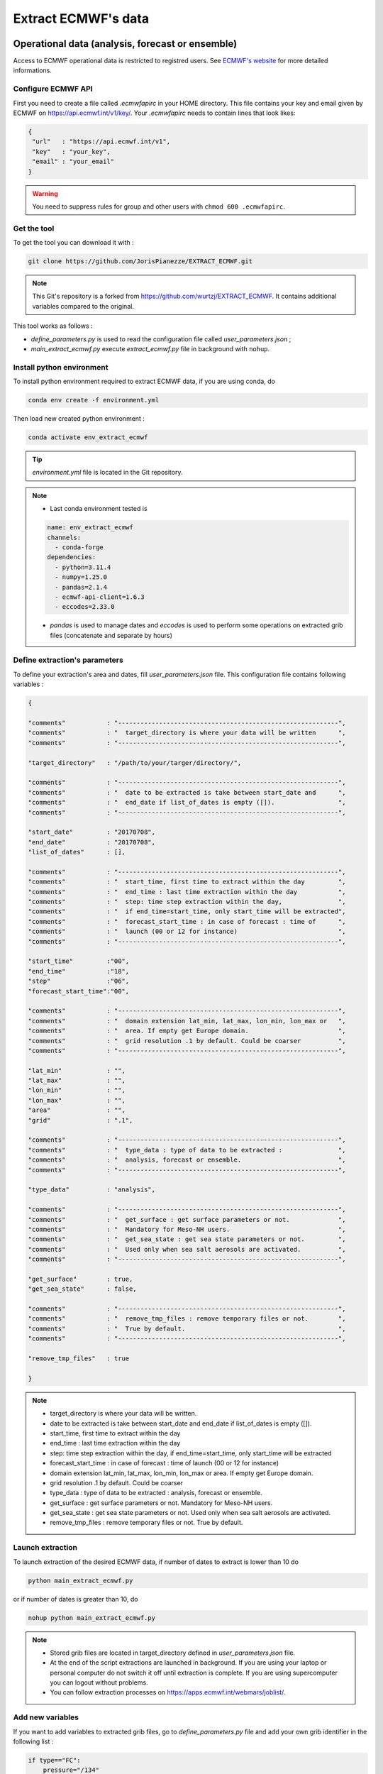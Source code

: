 Extract ECMWF's data
============================================

Operational data (analysis, forecast or ensemble)
--------------------------------------------------

Access to ECMWF operational data is restricted to registred users. See `ECMWF's website <https://www.ecmwf.int/en/forecasts/accessing-forecasts>`_ for more detailed informations. 

.. _configure_ecmwf_api_key:

Configure ECMWF API
*********************

First you need to create a file called `.ecmwfapirc` in your HOME directory. This file contains your key and email given by ECMWF on https://api.ecmwf.int/v1/key/. Your `.ecmwfapirc` needs to contain lines that look likes:

.. code-block:: bash

   {
    "url"   : "https://api.ecmwf.int/v1",
    "key"   : "your_key",
    "email" : "your_email"
   }

.. warning::

   You need to suppress rules for group and other users with ``chmod 600 .ecmwfapirc``.

.. _get_the_tool:

Get the tool
*******************

To get the tool you can download it with :

.. code-block:: console

   git clone https://github.com/JorisPianezze/EXTRACT_ECMWF.git

.. note::

   This Git's repository is a forked from https://github.com/wurtzj/EXTRACT_ECMWF. It contains additional variables compared to the original.

This tool works as follows :

* `define_parameters.py` is used to read the configuration file called `user_parameters.json` ;

* `main_extract_ecmwf.py` execute `extract_ecmwf.py` file in background with ``nohup``.

.. _install_python_ecmwfapi:

Install python environment
******************************

To install python environment required to extract ECMWF data, if you are using conda, do

.. code-block:: console

   conda env create -f environment.yml

Then load new created python environment :

.. code-block:: console
 
   conda activate env_extract_ecmwf

.. tip:: `environment.yml` file is located in the Git repository.

.. note:: 

   * Last conda environment tested is
  
   .. code-block:: python
   
      name: env_extract_ecmwf
      channels:
        - conda-forge
      dependencies:
        - python=3.11.4
        - numpy=1.25.0
        - pandas=2.1.4
        - ecmwf-api-client=1.6.3
        - eccodes=2.33.0
        
   * `pandas` is used to manage dates and `eccodes` is used to perform some operations on extracted grib files (concatenate and separate by hours)

Define extraction's parameters
**********************************

To define your extraction's area and dates, fill `user_parameters.json` file. This configuration file contains following variables :

.. code-block:: python

   {
  
   "comments"           : "-----------------------------------------------------------",
   "comments"           : "  target_directory is where your data will be written      ",
   "comments"           : "-----------------------------------------------------------",

   "target_directory"   : "/path/to/your/targer/directory/",

   "comments"           : "-----------------------------------------------------------",
   "comments"           : "  date to be extracted is take between start_date and      ",
   "comments"           : "  end_date if list_of_dates is empty ([]).                 ",
   "comments"           : "-----------------------------------------------------------",

   "start_date"         : "20170708",
   "end_date"           : "20170708",
   "list_of_dates"      : [],

   "comments"           : "-----------------------------------------------------------",
   "comments"           : "  start_time, first time to extract within the day         ",
   "comments"           : "  end_time : last time extraction within the day           ",
   "comments"           : "  step: time step extraction within the day,               ",
   "comments"           : "  if end_time=start_time, only start_time will be extracted",
   "comments"           : "  forecast_start_time : in case of forecast : time of      ",
   "comments"           : "  launch (00 or 12 for instance)                           ",
   "comments"           : "-----------------------------------------------------------",

   "start_time"         :"00",
   "end_time"           :"18",
   "step"               :"06",
   "forecast_start_time":"00",

   "comments"           : "-----------------------------------------------------------",
   "comments"           : "  domain extension lat_min, lat_max, lon_min, lon_max or   ",
   "comments"           : "  area. If empty get Europe domain.                        ",
   "comments"           : "  grid resolution .1 by default. Could be coarser          ",
   "comments"           : "-----------------------------------------------------------",

   "lat_min"            : "",
   "lat_max"            : "",
   "lon_min"            : "",
   "lon_max"            : "",
   "area"               : "",
   "grid"               : ".1",

   "comments"           : "-----------------------------------------------------------",
   "comments"           : "  type_data : type of data to be extracted :               ",
   "comments"           : "  analysis, forecast or ensemble.                          ",
   "comments"           : "-----------------------------------------------------------",

   "type_data"          : "analysis",

   "comments"           : "-----------------------------------------------------------",
   "comments"           : "  get_surface : get surface parameters or not.             ",
   "comments"           : "  Mandatory for Meso-NH users.                             ",
   "comments"           : "  get_sea_state : get sea state parameters or not.         ",
   "comments"           : "  Used only when sea salt aerosols are activated.          ",
   "comments"           : "-----------------------------------------------------------",

   "get_surface"        : true,
   "get_sea_state"      : false,

   "comments"           : "-----------------------------------------------------------",
   "comments"           : "  remove_tmp_files : remove temporary files or not.        ",
   "comments"           : "  True by default.                                         ",
   "comments"           : "-----------------------------------------------------------",

   "remove_tmp_files"   : true

   }

.. note::

   * target_directory is where your data will be written.

   * date to be extracted is take between start_date and end_date if list_of_dates is empty ([]).

   * start_time, first time to extract within the day

   * end_time : last time extraction within the day

   * step: time step extraction within the day, if end_time=start_time, only start_time will be extracted

   * forecast_start_time : in case of forecast : time of launch (00 or 12 for instance)

   * domain extension lat_min, lat_max, lon_min, lon_max or area. If empty get Europe domain.

   * grid resolution .1 by default. Could be coarser

   * type_data : type of data to be extracted : analysis, forecast or ensemble.

   * get_surface : get surface parameters or not. Mandatory for Meso-NH users.

   * get_sea_state : get sea state parameters or not. Used only when sea salt aerosols are activated.

   * remove_tmp_files : remove temporary files or not. True by default.


Launch extraction
**********************************

To launch extraction of the desired ECMWF data, if number of dates to extract is lower than 10 do

.. code-block:: bash

   python main_extract_ecmwf.py

or if number of dates is greater than 10, do 

.. code-block:: bash

   nohup python main_extract_ecmwf.py

.. note::

   * Stored grib files are located in target_directory defined in `user_parameters.json` file.

   * At the end of the script extractions are launched in background. If you are using your laptop or personal computer do not switch it off until extraction is complete. If you are using supercomputer you can logout without problems.

   * You can follow extraction processes on https://apps.ecmwf.int/webmars/joblist/.

Add new variables 
***********************************

If you want to add variables to extracted grib files, go to `define_parameters.py` file and add your own grib identifier in the following list :

.. code-block:: python

   if type=="FC":
       pressure="/134"
       param_atm="130/131/132/133"
       param_surf="129/172/139/141/170/183/236/39/40/41/42"+ pressure
       param_sea_stae="229/234/237"
   else:
       pressure="/152"
       param_atm="130/131/132/133" + pressure
       param_surf="129/172/139/141/170/183/236/39/40/41/42"
       param_sea_state="229/234/237"

.. csv-table:: Grib identifier mandatory for Meso-NH
   :header: "Grib Id", "Signification", "Unit", "Type"
   :widths: 10, 35, 10, 20

   "129", "Geopotential", "m**2/s**2", "Model level (ml)"
   "172", "Land-sea lask", "0 - 1", "Surface (sfc)"
    "43", "Soil type", "m**2/s**2", "Surface (sfc)"
   "139", "Soil temperature at level 1", "K", "Surface (sfc)"
   "141", "Snow depth", "m**2/s**2", "Surface (sfc)"
   "170", "Soil temperature at level 2", "K", "Surface (sfc)"
   "183", "Soil temperature at level 3", "K", "Surface (sfc)"
   "236", "Soil temperature at level 4", "K", "Surface (sfc)"
    "39", "Volumetric soil water at layer 1", "m**3/m**3", "Surface (sfc)"
    "40", "Volumetric soil water at layer 2", "m**3/m**3", "Surface (sfc)"
    "41", "Volumetric soil water at layer 3", "m**3/m**3", "Surface (sfc)"
    "42", "Volumetric soil water at layer 4", "m**3/m**3", "Surface (sfc)"      
   "133", "Specific humidity", "kg/kg", "Model level (ml)"  
   "130", "Temperature", "K", "Model level (ml)"  
   "131", "u-wind", "m/s", "Model level (ml)"        
   "132", "v-wind", "m/s", "Model level (ml)"    
   "152 or 134", "lnsp (analysis) or sp (forecast)", "- or Pa", "Model level (ml)" 
   "229", "significant wave height of wind waves and swell", "m", "Wave (wave)" 
   "234", "significant wave height of wind waves", "m", "Wave (wave)" 
   "237", "significant wave height of swell", "m", "Wave (wave)"           

.. note::

   You can find grib identifier  `here <https://codes.ecmwf.int/grib/param-db/>`_.

For CNRM's users
*************************************

* Fill .json file as desired.

* Name it as you want : for instance REQUEST_WURTZJ.json

* Put filed file here /cnrm/ville/USERS/wurtzj/EXTRACT_ECMWF/REQUESTS/

An output is available in this folder with an "out" suffix showing it works: /cnrm/ville/USERS/wurtzj/EXTRACT_ECMWF/JOB_STATUS/REQUEST_WURTZJ.json_out

Known issues 
************************************

**Error during PREP_REAL_CASE**

If you encounter this error during PREP_REAL_CASE :

.. code-block:: bash

   ECCODES ERROR: grib_accessor_data_ccsds_packing: CCSDS support not enabled. Please rebuild with -DENABLE_AEC=ON (Adaptive Entropy Coding library)
   ECCODES ERROR : get: values Functionality not enabled

this means that you are using an ECCODES version < 2.30.0, which is not able to handle CCSDS compressed fields. In this case you need :

* either recompile Meso-NH with an ECCODES version > 2.30.0

* or add the packing=simple option to the ECMWF API request

**Expiration of access token**

If you encounter this error during this error during execution of the script :

.. code-block:: bash

   ecmwfapi.api.APIException: 'ecmwf.API error 1: Access token expired'

You need to regenerate the `.ecmwfapirc` file with new one https://api.ecmwf.int/v1/key/.


ERA Interim
---------------------------------------------------------

* Go to http://apps.ecmwf.int/datasets/data/interim-full-daily/

* Login

Get invariant data
*************************************

* select "Invariant" in "ERA Interim Fields"

* select the parameters "Geopotential" and "Land-sea mask"

* click on "retrieve GRIB"


  * download the grib file and rename it "invariant.grib". It should contain the variables "z", "lsm"

Get surface data
*************************************

* select "Daily" in "ERA Interim Fields"
 
* select "Surface" in "Type of level"
 
* select the date YYYY-MM-DD
 
* select the time "HH:00:00"
 
* select the step "0"
 
* select the parameters "Snow depth", "Soil temperature level 1", "Soil temperature level 2", "Soil temperature level 3", "Soil temperature level 4", "Volumetric soil water layer 1", "Volumetric soil water layer 2", "Volumetric soil water layer 3", "Volumetric soil water layer 4"
 
* click on "retrieve GRIB"
 
* download the grib file and rename it "surface.grib". It should contain the variables "sd", "swvl1", "swvl2", "swvl3", "swvl4", "stl1", "stl2", "stl3", "stl4"

Get model level data
*************************************

* select "Daily" in "ERA Interim Fields"

* select "Model levels" in "Type of level"

* select the date YYYY-MM-DD

* select the time "HH:00:00"

* select the step "0"

* select the parameters "Logarithm of surface pressure", "Specific humidity", "Temperature", "U component of wind", "V component of wind"

* click on "retrieve GRIB"

* download the grib file and rename it "model.grib". It should contain the variables "lnsp", "q", "t", "u", "v"

Concatenate the grib files
*************************************

.. code-block:: bash

   $SRC_MESONH/src/dir_obj${XYZ}/MASTER/ECCODES-2.18.0/bin/grib_copy invariant.grib surface.grib model.grib ecmwf.EI.YYYYMMDD.HH


ERA5
--------------------------------------------

Registration
********************************************

Access to CDS data is restricted to registred users. See `CDS's website <https://cds.climate.copernicus.eu/cdsapp#!/home>`_ for more detailed informations. 

.. _configure_cds_api_key:

Configure
********************************************

Once your account create, you need to configure CDS API following https://cds.climate.copernicus.eu/api-how-to instructions. 
First you need to create a file called `.cdsapirc` in your HOME directory. Your `.cdsapirc` file needs to contain lines that look likes:

.. code-block:: bash

   url: https://cds.climate.copernicus.eu/api/v2
   key: your_key

.. note::

   To fill this file go to https://cds.climate.copernicus.eu/api-how-to.

.. warning::

   You need to suppress rules for group and other users with ``chmod 600 .cdsapirc``.

.. _install_python_cdsapi:

Installation
********************************************

You can install CDS API required to extract CAMS data using following conda command in your conda environment, do

.. code-block:: console

   conda install cdsapi
   
If you want to used a dedicated conda environment you can create an environment.yml file containing :

.. code-block:: python
   
   name: env_extract_cdsapi
   channels:
       - conda-forge
   dependencies:
       - cdsapi==0.7.0
       - eccodes==2.35.0
       - pip==24.0
       - pip:
           - yaml-config==0.1.5

.. note:: 
  
   * This is the last version of cdsapi and yaml-config tested.
   * yaml-config is used to read `.adsapirc` file if your are intent to extract CAMS files. For ERA5, only cdsapi is necessary.
   * eccodes is used to concatenate grib files.

Then you can create your conda environment with :

.. code-block:: console
 
   conda env create -f environment.yml

Then load new created python environment :

.. code-block:: console
 
   conda activate env_extract_cdsapi


Example
********************************************

To extract ERA5 data, you can adapt the area and the date in the following script :

.. code-block:: bash

   #!/bin/python
   # --------------------------------------------------------
   #
   #                 Author  (    date    ) :
   #             J. Pianezze ( 17.05.2024 )
   #
   #                    ~~~~~~~~~~~~~~~
   #       Script used to extract ERA5 instantaneous fields
   #        for Meso-NH (PREP_REAL_CASE) (1 time / file)
   #                    ~~~~~~~~~~~~~~~
   #
   # --------------------------------------------------------
   # https://cds.climate.copernicus.eu/api-how-to
   # conda install cdsapi

   import os, sys
   import glob
   import cdsapi
   import datetime

   cds = cdsapi.Client()

   # #########################################################
   # ###           To be defined by user                   ###
   # #########################################################

   # - - - - - - - - - - - - - - - - - - - - - - - - - - - - -
   # - -     First and last date to be extracted           - -
   # - - - - - - - - - - - - - - - - - - - - - - - - - - - - -
   first_date_to_be_extracted = datetime.datetime(2005, 1, 1, 0, 0, 0)
   last_date_to_be_extracted  = datetime.datetime(2005, 1, 1, 6, 0, 0)

   # - - - - - - - - - - - - - - - - - - - - - - - - - - - - -
   # - -          Type of data to be extracted             - -
   # - -         analyses (an) or forecast (fc)            - -
   # - - - - - - - - - - - - - - - - - - - - - - - - - - - - -
   type_data_to_be_extracted = 'an'

   # - - - - - - - - - - - - - - - - - - - - - - - - - - - - -
   # - -     period_in_hr between two forcing files        - -
   # - -          must be a multiple of 6                  - -
   # - - - - - - - - - - - - - - - - - - - - - - - - - - - - -
   period_between_last_and_first_dates_in_hr = 6

   # - - - - - - - - - - - - - - - - - - - - - - - - - - - - -
   # - -     Area to be extracted : 'North/West/South/East'- -
   # - -     Benguela    : '-20.0/5.0/-40.0/25.0'          - -
   # - -     Gulf Stream : '50.0/-90.0/20.0/-30.0'         - -
   # - - - - - - - - - - - - - - - - - - - - - - - - - - - - -
   area_to_be_extracted = '50.0/-90.0/20.0/-30.0'

   # #########################################################

   # ~~~~~~~~~~~~~~~~~~~~~~~~~~~~~~~~~~~~~~~~~~~~~~~~~~~~~~~~~
   #   Define function to iterate over first and last dates
   # ~~~~~~~~~~~~~~~~~~~~~~~~~~~~~~~~~~~~~~~~~~~~~~~~~~~~~~~~~
   def range_for_date(start_date, end_date, period_in_hr):
     for n in range(int((end_date - start_date).total_seconds()/(3600.0*period_in_hr))+1):
       yield start_date + datetime.timedelta(seconds=n*3600.0*period_in_hr)

   # ~~~~~~~~~~~~~~~~~~~~~~~~~~~~~~~~~~~~~~~~~~~~~~~~~~~~~~~~~
   #   Loop over dates
   # ~~~~~~~~~~~~~~~~~~~~~~~~~~~~~~~~~~~~~~~~~~~~~~~~~~~~~~~~~
   for date in range_for_date(first_date_to_be_extracted, last_date_to_be_extracted, period_between_last_and_first_dates_in_hr):

     # ~~~~~~~~~~~~~~~~~~~~~~~~~~~~~~~~~~~~~~~~~~~~~~~~~~~~~~~~~
     #   Compute date and time variables
     #     date_an format is yyyy-mm-dd
     #     time_an format is hh
     # ~~~~~~~~~~~~~~~~~~~~~~~~~~~~~~~~~~~~~~~~~~~~~~~~~~~~~~~~~
     date_to_be_extracted   = str(date.year)+'-'+str(date.month).zfill(2)+'-'+str(date.day).zfill(2)
     time_to_be_extracted   = str(date.hour).zfill(2)
     name_of_extracted_file = str(date.year)+str(date.month).zfill(2)+str(date.day).zfill(2)+'.'+str(date.hour).zfill(2)

     # ~~~~~~~~~~~~~~~~~~~~~~~~~~~~~~~~~~~~~~~~~~~~~~~~~~~~~~~~~
     #   Retrieve Model Level fields : u, v, t, q
     # ~~~~~~~~~~~~~~~~~~~~~~~~~~~~~~~~~~~~~~~~~~~~~~~~~~~~~~~~~
     cds.retrieve('reanalysis-era5-complete', {
           'date'     : date_to_be_extracted,
           'levelist' : '1/to/137',
           'levtype'  : 'ml',
           'param'    : 'u/v/t/q',
           'stream'   : 'oper',
           'time'     : time_to_be_extracted,
           'type'     : type_data_to_be_extracted,
           'area'     : area_to_be_extracted,
           'grid'     : '0.28125/0.28125',
       }, 'model_levels_uvtq_'+name_of_extracted_file+'.grib')

     # ~~~~~~~~~~~~~~~~~~~~~~~~~~~~~~~~~~~~~~~~~~~~~~~~~~~~~~~~~
     #   Retrieve Model Level fields : lnsp
     # ~~~~~~~~~~~~~~~~~~~~~~~~~~~~~~~~~~~~~~~~~~~~~~~~~~~~~~~~~
     cds.retrieve('reanalysis-era5-complete', {
           'date'     : date_to_be_extracted,
           'levelist' : '1',
           'levtype'  : 'ml',
           'param'    : 'lnsp',
           'stream'   : 'oper',
           'time'     : time_to_be_extracted,
           'type'     : type_data_to_be_extracted,
           'area'     : area_to_be_extracted,
           'grid'     : '0.28125/0.28125',
       }, 'model_levels_lnsp_'+name_of_extracted_file+'.grib')

     # ~~~~~~~~~~~~~~~~~~~~~~~~~~~~~~~~~~~~~~~~~~~~~~~~~~~~~~~~~
     #   Retrieve SurFaCe fields : z, lsm
     # ~~~~~~~~~~~~~~~~~~~~~~~~~~~~~~~~~~~~~~~~~~~~~~~~~~~~~~~~~
     cds.retrieve('reanalysis-era5-complete', {
           'date'     : date_to_be_extracted,
           'levtype'  : 'sfc',
           'param'    : 'z/lsm',
           'stream'   : 'oper',
           'time'     : time_to_be_extracted,
           'type'     : type_data_to_be_extracted,
           'area'     : area_to_be_extracted,
           'grid'     : '0.28125/0.28125',
       },  'surface_levels_'+name_of_extracted_file+'.grib')

     # ~~~~~~~~~~~~~~~~~~~~~~~~~~~~~~~~~~~~~~~~~~~~~~~~~~~~~~~~~
     #   Retrieve SurFaCe fields : swlv1, ...
     # ~~~~~~~~~~~~~~~~~~~~~~~~~~~~~~~~~~~~~~~~~~~~~~~~~~~~~~~~~
     cds.retrieve('reanalysis-era5-complete', {
         'date'     : date_to_be_extracted,
         'levtype'  : 'sfc',
         'param'    : '139/141/170/183/236/39/40/41/42',
         'stream'   : 'oper',
         'time'     : time_to_be_extracted,
         'type'     : type_data_to_be_extracted,
         'area'     : area_to_be_extracted,
         'grid'     : '0.28125/0.28125',
     }, 'surface_'+name_of_extracted_file+'.grib')

     # ~~~~~~~~~~~~~~~~~~~~~~~~~~~~~~~~~~~~~~~~~~~~~~~~~~~~~~~~~
     #   Concatenate & remove grib files
     # ~~~~~~~~~~~~~~~~~~~~~~~~~~~~~~~~~~~~~~~~~~~~~~~~~~~~~~~~~
     os.system('grib_copy surface_levels_'+name_of_extracted_file+'.grib    '+\
                         'surface_'+name_of_extracted_file+'.grib           '+\
                         'model_levels_uvtq_'+name_of_extracted_file+'.grib '+\
                         'model_levels_lnsp_'+name_of_extracted_file+'.grib '+\
                         'era5.'+name_of_extracted_file)

     for file in glob.glob('*.grib'):
       os.remove(file)

.. note::

   You need to have eccodes installed.

Then, you can launch the extraction with :

.. code-block:: bash

   ./your_script.sh

.. note::

   At the end of the extraction you need to have files called era5.yearmonthday.hour !

Use extracted GRIB files
--------------------------------------------

To use extracted grib files in Meso-NH, you just have to add the name of the grib file in PRE_REAL1.nam file, by example :

.. code-block:: fortran

   &NAM_FILE_NAMES HATMFILE='name/of/your/grib/file',
                   HATMFILETYPE='GRIBEX',
                   ... /
